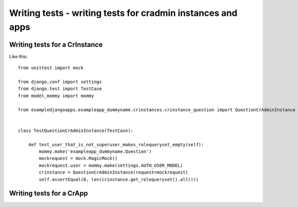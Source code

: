 ############################################################
Writing tests - writing tests for cradmin instances and apps
############################################################

.. _writing_tests_guide:

Writing tests for a CrInstance
==============================

Like this::

    from unittest import mock

    from django.conf import settings
    from django.test import TestCase
    from model_mommy import mommy

    from exampledjangoapps.exampleapp_dummyname.crinstances.crinstance_question import QuestionCrAdminInstance


    class TestQuestionCrAdminInstance(TestCase):

        def test_user_that_is_not_superuser_makes_rolequeryset_empty(self):
            mommy.make('exampleapp_dummyname.Question')
            mockrequest = mock.MagicMock()
            mockrequest.user = mommy.make(settings.AUTH_USER_MODEL)
            crinstance = QuestionCrAdminInstance(request=mockrequest)
            self.assertEqual(0, len(crinstance.get_rolequeryset().all()))


Writing tests for a CrApp
=========================
